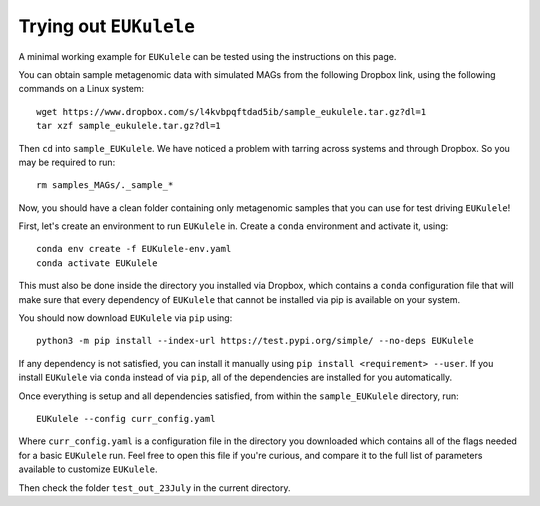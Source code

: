 Trying out ``EUKulele``
=======================

A minimal working example for ``EUKulele`` can be tested using the instructions on this page.

You can obtain sample metagenomic data with simulated MAGs from the following Dropbox link, using the following commands on a Linux system::

    wget https://www.dropbox.com/s/l4kvbpqftdad5ib/sample_eukulele.tar.gz?dl=1
    tar xzf sample_eukulele.tar.gz?dl=1

Then ``cd`` into ``sample_EUKulele``. We have noticed a problem with tarring across systems and through Dropbox. So you may be required to run:: 

    rm samples_MAGs/._sample_*

Now, you should have a clean folder containing only metagenomic samples that you can use for test driving ``EUKulele``!

First, let's create an environment to run ``EUKulele`` in.  Create a ``conda`` environment and activate it, using::

    conda env create -f EUKulele-env.yaml
    conda activate EUKulele

This must also be done inside the directory you installed via Dropbox, which contains a ``conda`` configuration file that will make sure that every dependency of ``EUKulele`` that cannot be installed via pip is available on your system.

You should now download ``EUKulele`` via ``pip`` using::

    python3 -m pip install --index-url https://test.pypi.org/simple/ --no-deps EUKulele

If any dependency is not satisfied, you can install it manually using ``pip install <requirement> --user``. If you install ``EUKulele`` via ``conda`` instead of via ``pip``, all of the dependencies are installed for you automatically.

Once everything is setup and all dependencies satisfied, from within the ``sample_EUKulele`` directory, run::
    
    EUKulele --config curr_config.yaml

    
Where ``curr_config.yaml`` is a configuration file in the directory you downloaded which contains all of the flags needed for a basic ``EUKulele`` run. Feel free to open this file if you're curious, and compare it to the full list of parameters available to customize ``EUKulele``. 

Then check the folder ``test_out_23July`` in the current directory.
